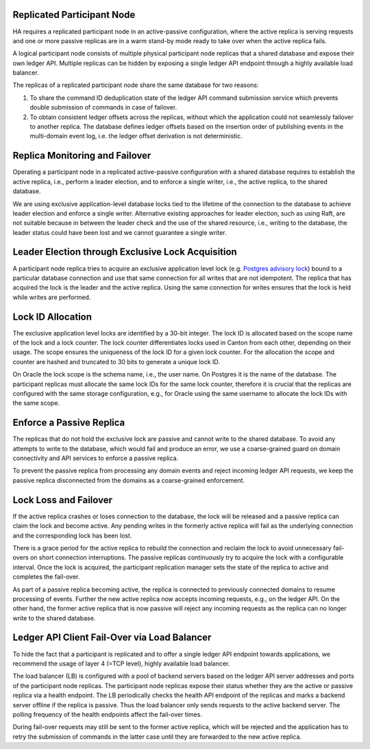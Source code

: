 .. Copyright (c) 2023 Digital Asset (Switzerland) GmbH and/or its affiliates. All rights reserved.
.. SPDX-License-Identifier: Apache-2.0

.. enterprise-only::

.. _ha_participant_arch:

Replicated Participant Node
---------------------------

HA requires a replicated participant node in an active-passive configuration, where the active replica is
serving requests and one or more passive replicas are in a warm stand-by mode ready to take over when the active replica fails.

A logical participant node consists of multiple physical participant node replicas that a shared database and expose their own ledger API. Multiple replicas can be hidden by exposing a single ledger API endpoint through a highly available load balancer.

.. _participant-ha-system-topology:
.. https://lucid.app/lucidchart/cd96a3a6-e10b-4edc-bfb3-a70e484d7c06
.. image:: ./participant-ha-system-topology.svg
   :align: center
   :width: 100%

The replicas of a replicated participant node share the same database for two reasons:

1. To share the command ID deduplication state of the ledger API command submission service which prevents double submission of commands in case of failover.
2. To obtain consistent ledger offsets across the replicas, without which the application could not seamlessly failover to another replica. The database defines ledger offsets based on the insertion order of publishing events in the multi-domain event log, i.e. the ledger offset derivation is not deterministic.

Replica Monitoring and Failover
-------------------------------

Operating a participant node in a replicated active-passive configuration with a
shared database requires to establish the active replica, i.e., perform a leader
election, and to enforce a single writer, i.e., the active replica, to the
shared database.

We are using exclusive application-level database locks tied to the lifetime of
the connection to the database to achieve leader election and enforce a single
writer. Alternative existing approaches for leader election, such as using Raft,
are not suitable because in between the leader check and the use of the shared
resource, i.e., writing to the database, the leader status could have been lost
and we cannot guarantee a single writer.

Leader Election through Exclusive Lock Acquisition
--------------------------------------------------

A participant node replica tries to acquire an exclusive application level lock
(e.g. `Postgres advisory lock
<https://www.postgresql.org/docs/11/explicit-locking.html#ADVISORY-LOCKS>`_)
bound to a particular database connection and use that same connection for all
writes that are not idempotent. The replica that has acquired the lock is the
leader and the active replica. Using the same connection for writes ensures that
the lock is held while writes are performed.

Lock ID Allocation
------------------

The exclusive application level locks are identified by a 30-bit integer. The
lock ID is allocated based on the scope name of the lock and a lock counter. The
lock counter differentiates locks used in Canton from each other, depending on
their usage. The scope ensures the uniqueness of the lock ID for a given lock
counter. For the allocation the scope and counter are hashed and truncated to
30 bits to generate a unique lock ID.

On Oracle the lock scope is the schema name, i.e., the user name. On Postgres it
is the name of the database. The participant replicas must allocate the same
lock IDs for the same lock counter, therefore it is crucial that the replicas
are configured with the same storage configuration, e.g., for Oracle using the
same username to allocate the lock IDs with the same scope.

Enforce a Passive Replica
-------------------------

The replicas that do not hold the exclusive lock are passive and cannot write to
the shared database. To avoid any attempts to write to the database, which would
fail and produce an error, we use a coarse-grained guard on domain connectivity
and API services to enforce a passive replica.

To prevent the passive replica from processing any domain events and reject
incoming ledger API requests, we keep the passive replica disconnected from the
domains as a coarse-grained enforcement.

Lock Loss and Failover
-----------------------

If the active replica crashes or loses connection to the database, the lock will
be released and a passive replica can claim the lock and become active. Any
pending writes in the formerly active replica will fail as the underlying
connection and the corresponding lock has been lost.

There is a grace period for the active replica to rebuild the connection and
reclaim the lock to avoid unnecessary fail-overs on short connection
interruptions. The passive replicas continuously try to acquire the lock with a
configurable interval. Once the lock is acquired, the participant replication
manager sets the state of the replica to active and completes the fail-over.

As part of a passive replica becoming active, the replica is connected to
previously connected domains to resume processing of events. Further the new
active replica now accepts incoming requests, e.g., on the ledger API. On the
other hand, the former active replica that is now passive will reject any
incoming requests as the replica can no longer write to the shared database.

Ledger API Client Fail-Over via Load Balancer
---------------------------------------------

To hide the fact that a participant is replicated and to offer a single ledger
API endpoint towards applications, we recommend the usage of layer 4 (=TCP
level), highly available load balancer.

The load balancer (LB) is configured with a pool of backend servers based on the
ledger API server addresses and ports of the participant node replicas. The
participant node replicas expose their status whether they are the active or passive
replica via a health endpoint. The LB periodically checks the health API
endpoint of the replicas and marks a backend server offline if the replica is
passive. Thus the load balancer only sends requests to the active backend
server. The polling frequency of the health endpoints affect the fail-over
times.

During fail-over requests may still be sent to the former active replica, which
will be rejected and the application has to retry the submission of commands in
the latter case until they are forwarded to the new active replica.
